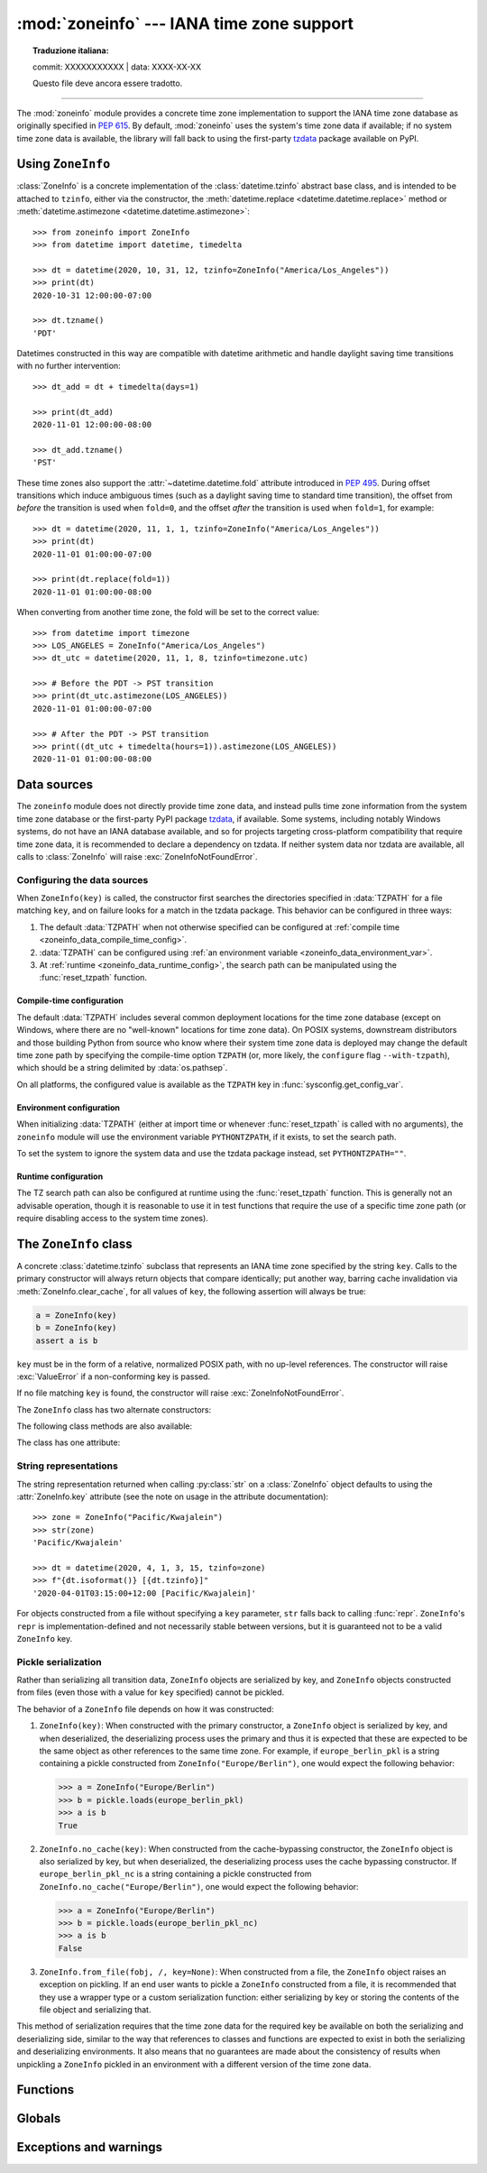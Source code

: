 :mod:`zoneinfo` --- IANA time zone support
==========================================


.. topic:: Traduzione italiana:

   commit: XXXXXXXXXXX | data: XXXX-XX-XX

   Questo file deve ancora essere tradotto.


.. module:: zoneinfo
    :synopsis: IANA time zone support

.. versionadded:: 3.9

.. moduleauthor:: Paul Ganssle <paul@ganssle.io>
.. sectionauthor:: Paul Ganssle <paul@ganssle.io>

--------------

The :mod:`zoneinfo` module provides a concrete time zone implementation to
support the IANA time zone database as originally specified in :pep:`615`. By
default, :mod:`zoneinfo` uses the system's time zone data if available; if no
system time zone data is available, the library will fall back to using the
first-party `tzdata`_ package available on PyPI.

.. seealso::

    Module: :mod:`datetime`
        Provides the :class:`~datetime.time` and :class:`~datetime.datetime`
        types with which the :class:`ZoneInfo` class is designed to be used.

    Package `tzdata`_
        First-party package maintained by the CPython core developers to supply
        time zone data via PyPI.


Using ``ZoneInfo``
------------------

:class:`ZoneInfo` is a concrete implementation of the :class:`datetime.tzinfo`
abstract base class, and is intended to be attached to ``tzinfo``, either via
the constructor, the :meth:`datetime.replace <datetime.datetime.replace>`
method or :meth:`datetime.astimezone <datetime.datetime.astimezone>`::

    >>> from zoneinfo import ZoneInfo
    >>> from datetime import datetime, timedelta

    >>> dt = datetime(2020, 10, 31, 12, tzinfo=ZoneInfo("America/Los_Angeles"))
    >>> print(dt)
    2020-10-31 12:00:00-07:00

    >>> dt.tzname()
    'PDT'

Datetimes constructed in this way are compatible with datetime arithmetic and
handle daylight saving time transitions with no further intervention::

    >>> dt_add = dt + timedelta(days=1)

    >>> print(dt_add)
    2020-11-01 12:00:00-08:00

    >>> dt_add.tzname()
    'PST'

These time zones also support the :attr:`~datetime.datetime.fold` attribute
introduced in :pep:`495`.  During offset transitions which induce ambiguous
times (such as a daylight saving time to standard time transition), the offset
from *before* the transition is used when ``fold=0``, and the offset *after*
the transition is used when ``fold=1``, for example::

    >>> dt = datetime(2020, 11, 1, 1, tzinfo=ZoneInfo("America/Los_Angeles"))
    >>> print(dt)
    2020-11-01 01:00:00-07:00

    >>> print(dt.replace(fold=1))
    2020-11-01 01:00:00-08:00

When converting from another time zone, the fold will be set to the correct
value::

    >>> from datetime import timezone
    >>> LOS_ANGELES = ZoneInfo("America/Los_Angeles")
    >>> dt_utc = datetime(2020, 11, 1, 8, tzinfo=timezone.utc)

    >>> # Before the PDT -> PST transition
    >>> print(dt_utc.astimezone(LOS_ANGELES))
    2020-11-01 01:00:00-07:00

    >>> # After the PDT -> PST transition
    >>> print((dt_utc + timedelta(hours=1)).astimezone(LOS_ANGELES))
    2020-11-01 01:00:00-08:00

Data sources
------------

The ``zoneinfo`` module does not directly provide time zone data, and instead
pulls time zone information from the system time zone database or the
first-party PyPI package `tzdata`_, if available. Some systems, including
notably Windows systems, do not have an IANA database available, and so for
projects targeting cross-platform compatibility that require time zone data, it
is recommended to declare a dependency on tzdata. If neither system data nor
tzdata are available, all calls to :class:`ZoneInfo` will raise
:exc:`ZoneInfoNotFoundError`.

.. _zoneinfo_data_configuration:

Configuring the data sources
****************************

When ``ZoneInfo(key)`` is called, the constructor first searches the
directories specified in :data:`TZPATH` for a file matching ``key``, and on
failure looks for a match in the tzdata package. This behavior can be
configured in three ways:

1. The default :data:`TZPATH` when not otherwise specified can be configured at
   :ref:`compile time <zoneinfo_data_compile_time_config>`.
2. :data:`TZPATH` can be configured using :ref:`an environment variable
   <zoneinfo_data_environment_var>`.
3. At :ref:`runtime <zoneinfo_data_runtime_config>`, the search path can be
   manipulated using the :func:`reset_tzpath` function.

.. _zoneinfo_data_compile_time_config:

Compile-time configuration
^^^^^^^^^^^^^^^^^^^^^^^^^^

The default :data:`TZPATH` includes several common deployment locations for the
time zone database (except on Windows, where there are no "well-known"
locations for time zone data). On POSIX systems, downstream distributors and
those building Python from source who know where their system
time zone data is deployed may change the default time zone path by specifying
the compile-time option ``TZPATH`` (or, more likely, the ``configure`` flag
``--with-tzpath``), which should be a string delimited by :data:`os.pathsep`.

On all platforms, the configured value is available as the ``TZPATH`` key in
:func:`sysconfig.get_config_var`.

.. _zoneinfo_data_environment_var:

Environment configuration
^^^^^^^^^^^^^^^^^^^^^^^^^

When initializing :data:`TZPATH` (either at import time or whenever
:func:`reset_tzpath` is called with no arguments), the ``zoneinfo`` module will
use the environment variable ``PYTHONTZPATH``, if it exists, to set the search
path.

.. envvar:: PYTHONTZPATH

    This is an :data:`os.pathsep`-separated string containing the time zone
    search path to use. It must consist of only absolute rather than relative
    paths. Relative components specified in ``PYTHONTZPATH`` will not be used,
    but otherwise the behavior when a relative path is specified is
    implementation-defined; CPython will raise :exc:`InvalidTZPathWarning`, but
    other implementations are free to silently ignore the erroneous component
    or raise an exception.

To set the system to ignore the system data and use the tzdata package
instead, set ``PYTHONTZPATH=""``.

.. _zoneinfo_data_runtime_config:

Runtime configuration
^^^^^^^^^^^^^^^^^^^^^

The TZ search path can also be configured at runtime using the
:func:`reset_tzpath` function. This is generally not an advisable operation,
though it is reasonable to use it in test functions that require the use of a
specific time zone path (or require disabling access to the system time zones).


The ``ZoneInfo`` class
----------------------

.. class:: ZoneInfo(key)

    A concrete :class:`datetime.tzinfo` subclass that represents an IANA time
    zone specified by the string ``key``. Calls to the primary constructor will
    always return objects that compare identically; put another way, barring
    cache invalidation via :meth:`ZoneInfo.clear_cache`, for all values of
    ``key``, the following assertion will always be true:

    .. code-block:: python

        a = ZoneInfo(key)
        b = ZoneInfo(key)
        assert a is b

    ``key`` must be in the form of a relative, normalized POSIX path, with no
    up-level references. The constructor will raise :exc:`ValueError` if a
    non-conforming key is passed.

    If no file matching ``key`` is found, the constructor will raise
    :exc:`ZoneInfoNotFoundError`.


The ``ZoneInfo`` class has two alternate constructors:

.. classmethod:: ZoneInfo.from_file(fobj, /, key=None)

    Constructs a ``ZoneInfo`` object from a file-like object returning bytes
    (e.g. a file opened in binary mode or an :class:`io.BytesIO` object).
    Unlike the primary constructor, this always constructs a new object.

    The ``key`` parameter sets the name of the zone for the purposes of
    :py:meth:`~object.__str__` and :py:meth:`~object.__repr__`.

    Objects created via this constructor cannot be pickled (see `pickling`_).

.. classmethod:: ZoneInfo.no_cache(key)

    An alternate constructor that bypasses the constructor's cache. It is
    identical to the primary constructor, but returns a new object on each
    call. This is most likely to be useful for testing or demonstration
    purposes, but it can also be used to create a system with a different cache
    invalidation strategy.

    Objects created via this constructor will also bypass the cache of a
    deserializing process when unpickled.

    .. TODO: Add "See `cache_behavior`_" reference when that section is ready.

    .. caution::

        Using this constructor may change the semantics of your datetimes in
        surprising ways, only use it if you know that you need to.

The following class methods are also available:

.. classmethod:: ZoneInfo.clear_cache(*, only_keys=None)

    A method for invalidating the cache on the ``ZoneInfo`` class. If no
    arguments are passed, all caches are invalidated and the next call to
    the primary constructor for each key will return a new instance.

    If an iterable of key names is passed to the ``only_keys`` parameter, only
    the specified keys will be removed from the cache. Keys passed to
    ``only_keys`` but not found in the cache are ignored.

    .. TODO: Add "See `cache_behavior`_" reference when that section is ready.

    .. warning::

        Invoking this function may change the semantics of datetimes using
        ``ZoneInfo`` in surprising ways; this modifies process-wide global state
        and thus may have wide-ranging effects. Only use it if you know that you
        need to.

The class has one attribute:

.. attribute:: ZoneInfo.key

    This is a read-only :term:`attribute` that returns the value of ``key``
    passed to the constructor, which should be a lookup key in the IANA time
    zone database (e.g. ``America/New_York``, ``Europe/Paris`` or
    ``Asia/Tokyo``).

    For zones constructed from file without specifying a ``key`` parameter,
    this will be set to ``None``.

    .. note::

        Although it is a somewhat common practice to expose these to end users,
        these values are designed to be primary keys for representing the
        relevant zones and not necessarily user-facing elements.  Projects like
        CLDR (the Unicode Common Locale Data Repository) can be used to get
        more user-friendly strings from these keys.

String representations
**********************

The string representation returned when calling :py:class:`str` on a
:class:`ZoneInfo` object defaults to using the :attr:`ZoneInfo.key` attribute (see
the note on usage in the attribute documentation)::

    >>> zone = ZoneInfo("Pacific/Kwajalein")
    >>> str(zone)
    'Pacific/Kwajalein'

    >>> dt = datetime(2020, 4, 1, 3, 15, tzinfo=zone)
    >>> f"{dt.isoformat()} [{dt.tzinfo}]"
    '2020-04-01T03:15:00+12:00 [Pacific/Kwajalein]'

For objects constructed from a file without specifying a ``key`` parameter,
``str`` falls back to calling :func:`repr`. ``ZoneInfo``'s ``repr`` is
implementation-defined and not necessarily stable between versions, but it is
guaranteed not to be a valid ``ZoneInfo`` key.

.. _pickling:

Pickle serialization
********************

Rather than serializing all transition data, ``ZoneInfo`` objects are
serialized by key, and ``ZoneInfo`` objects constructed from files (even those
with a value for ``key`` specified) cannot be pickled.

The behavior of a ``ZoneInfo`` file depends on how it was constructed:

1. ``ZoneInfo(key)``: When constructed with the primary constructor, a
   ``ZoneInfo`` object is serialized by key, and when deserialized, the
   deserializing process uses the primary and thus it is expected that these
   are expected to be the same object as other references to the same time
   zone.  For example, if ``europe_berlin_pkl`` is a string containing a pickle
   constructed from ``ZoneInfo("Europe/Berlin")``, one would expect the
   following behavior:

   .. code-block:: pycon

       >>> a = ZoneInfo("Europe/Berlin")
       >>> b = pickle.loads(europe_berlin_pkl)
       >>> a is b
       True

2. ``ZoneInfo.no_cache(key)``: When constructed from the cache-bypassing
   constructor, the ``ZoneInfo`` object is also serialized by key, but when
   deserialized, the deserializing process uses the cache bypassing
   constructor. If ``europe_berlin_pkl_nc`` is a string containing a pickle
   constructed from ``ZoneInfo.no_cache("Europe/Berlin")``, one would expect
   the following behavior:

   .. code-block:: pycon

       >>> a = ZoneInfo("Europe/Berlin")
       >>> b = pickle.loads(europe_berlin_pkl_nc)
       >>> a is b
       False

3. ``ZoneInfo.from_file(fobj, /, key=None)``: When constructed from a file, the
   ``ZoneInfo`` object raises an exception on pickling. If an end user wants to
   pickle a ``ZoneInfo`` constructed from a file, it is recommended that they
   use a wrapper type or a custom serialization function: either serializing by
   key or storing the contents of the file object and serializing that.

This method of serialization requires that the time zone data for the required
key be available on both the serializing and deserializing side, similar to the
way that references to classes and functions are expected to exist in both the
serializing and deserializing environments. It also means that no guarantees
are made about the consistency of results when unpickling a ``ZoneInfo``
pickled in an environment with a different version of the time zone data.

Functions
---------

.. function:: available_timezones()

    Get a set containing all the valid keys for IANA time zones available
    anywhere on the time zone path. This is recalculated on every call to the
    function.

    This function only includes canonical zone names and does not include
    "special" zones such as those under the ``posix/`` and ``right/``
    directories, or the ``posixrules`` zone.

    .. caution::

        This function may open a large number of files, as the best way to
        determine if a file on the time zone path is a valid time zone is to
        read the "magic string" at the beginning.

    .. note::

        These values are not designed to be exposed to end-users; for user
        facing elements, applications should use something like CLDR (the
        Unicode Common Locale Data Repository) to get more user-friendly
        strings. See also the cautionary note on :attr:`ZoneInfo.key`.

.. function:: reset_tzpath(to=None)

    Sets or resets the time zone search path (:data:`TZPATH`) for the module.
    When called with no arguments, :data:`TZPATH` is set to the default value.

    Calling ``reset_tzpath`` will not invalidate the :class:`ZoneInfo` cache,
    and so calls to the primary ``ZoneInfo`` constructor will only use the new
    ``TZPATH`` in the case of a cache miss.

    The ``to`` parameter must be a :term:`sequence` of strings or
    :class:`os.PathLike` and not a string, all of which must be absolute paths.
    :exc:`ValueError` will be raised if something other than an absolute path
    is passed.

Globals
-------

.. data:: TZPATH

    A read-only sequence representing the time zone search path -- when
    constructing a ``ZoneInfo`` from a key, the key is joined to each entry in
    the ``TZPATH``, and the first file found is used.

    ``TZPATH`` may contain only absolute paths, never relative paths,
    regardless of how it is configured.

    The object that ``zoneinfo.TZPATH`` points to may change in response to a
    call to :func:`reset_tzpath`, so it is recommended to use
    ``zoneinfo.TZPATH`` rather than importing ``TZPATH`` from ``zoneinfo`` or
    assigning a long-lived variable to ``zoneinfo.TZPATH``.

    For more information on configuring the time zone search path, see
    :ref:`zoneinfo_data_configuration`.

Exceptions and warnings
-----------------------

.. exception:: ZoneInfoNotFoundError

    Raised when construction of a :class:`ZoneInfo` object fails because the
    specified key could not be found on the system. This is a subclass of
    :exc:`KeyError`.

.. exception:: InvalidTZPathWarning

    Raised when :envvar:`PYTHONTZPATH` contains an invalid component that will
    be filtered out, such as a relative path.

.. Links and references:

.. _tzdata: https://pypi.org/project/tzdata/
